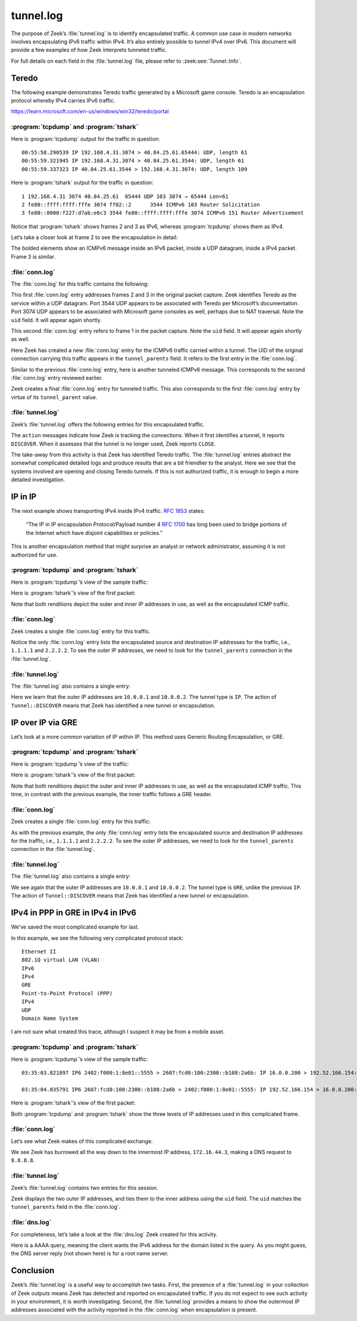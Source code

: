 ==========
tunnel.log
==========

The purpose of Zeek’s :file:`tunnel.log` is to identify encapsulated traffic. A
common use case in modern networks involves encapsulating IPv6 traffic within
IPv4. It’s also entirely possible to tunnel IPv4 over IPv6. This document will
provide a few examples of how Zeek interprets tunneled traffic.

For full details on each field in the :file:`tunnel.log` file, please refer to
:zeek:see:`Tunnel::Info`.

Teredo
======

The following example demonstrates Teredo traffic generated by a Microsoft game
console. Teredo is an encapsulation protocol whereby IPv4 carries IPv6 traffic.

https://learn.microsoft.com/en-us/windows/win32/teredo/portal

:program:`tcpdump` and :program:`tshark`
----------------------------------------

Here is :program:`tcpdump` output for the traffic in question::

  00:55:58.290539 IP 192.168.4.31.3074 > 40.84.25.61.65444: UDP, length 61
  00:55:59.321945 IP 192.168.4.31.3074 > 40.84.25.61.3544: UDP, length 61
  00:55:59.337323 IP 40.84.25.61.3544 > 192.168.4.31.3074: UDP, length 109

Here is :program:`tshark` output for the traffic in question::

    1 192.168.4.31 3074 40.84.25.61  65444 UDP 103 3074 → 65444 Len=61
    2 fe80::ffff:ffff:fffe 3074 ff02::2      3544 ICMPv6 103 Router Solicitation
    3 fe80::8000:f227:d7ab:e6c3 3544 fe80::ffff:ffff:fffe 3074 ICMPv6 151 Router Advertisement

Notice that :program:`tshark` shows frames 2 and 3 as IPv6, whereas
:program:`tcpdump` shows them as IPv4.

Let’s take a closer look at frame 2 to see the encapsulation in detail:

.. literal-emph::

  Frame 2: 103 bytes on wire (824 bits), 103 bytes captured (824 bits)
      Encapsulation type: Ethernet (1)
      Arrival Time: Dec 15, 2020 00:55:59.321945000 UTC
      [Time shift for this packet: 0.000000000 seconds]
      Epoch Time: 1607993759.321945000 seconds
      [Time delta from previous captured frame: 1.031406000 seconds]
      [Time delta from previous displayed frame: 1.031406000 seconds]
      [Time since reference or first frame: 1.031406000 seconds]
      Frame Number: 2
      Frame Length: 103 bytes (824 bits)
      Capture Length: 103 bytes (824 bits)
      [Frame is marked: False]
      [Frame is ignored: False]
      [Protocols in frame: eth:ethertype:ip:udp:teredo:ipv6:icmpv6]
  Ethernet II, Src: bc:83:85:56:2f:67, Dst: fc:ec:da:49:e0:10
      Destination: fc:ec:da:49:e0:10
          Address: fc:ec:da:49:e0:10
          .... ..0. .... .... .... .... = LG bit: Globally unique address (factory default)
          .... ...0 .... .... .... .... = IG bit: Individual address (unicast)
      Source: bc:83:85:56:2f:67
          Address: bc:83:85:56:2f:67
          .... ..0. .... .... .... .... = LG bit: Globally unique address (factory default)
          .... ...0 .... .... .... .... = IG bit: Individual address (unicast)
      Type: IPv4 (0x0800)
  **Internet Protocol Version 4, Src: 192.168.4.31, Dst: 40.84.25.61**
      0100 .... = Version: 4
      .... 0101 = Header Length: 20 bytes (5)
      Differentiated Services Field: 0x00 (DSCP: CS0, ECN: Not-ECT)
          0000 00.. = Differentiated Services Codepoint: Default (0)
          .... ..00 = Explicit Congestion Notification: Not ECN-Capable Transport (0)
      Total Length: 89
      Identification: 0xbb91 (48017)
      Flags: 0x0000
          0... .... .... .... = Reserved bit: Not set
          .0.. .... .... .... = Don't fragment: Not set
          ..0. .... .... .... = More fragments: Not set
          ...0 0000 0000 0000 = Fragment offset: 0
      Time to live: 128
      Protocol: UDP (17)
      Header checksum: 0x78aa [validation disabled]
      [Header checksum status: Unverified]
      Source: 192.168.4.31
      Destination: 40.84.25.61
  **User Datagram Protocol, Src Port: 3074, Dst Port: 3544**
      Source Port: 3074
      Destination Port: 3544
      Length: 69
      Checksum: 0x7fdc [unverified]
      [Checksum Status: Unverified]
      [Stream index: 1]
  **Teredo IPv6 over UDP tunneling**
      Teredo Authentication header
          Client identifier length: 0
          Authentication value length: 0
          Nonce value: 6aeec3b128884291
          Confirmation byte: 00
  **Internet Protocol Version 6, Src: fe80::ffff:ffff:fffe, Dst: ff02::2**
      **0110 .... = Version: 6**
      .... 0000 0000 .... .... .... .... .... = Traffic Class: 0x00 (DSCP: CS0, ECN: Not-ECT)
          .... 0000 00.. .... .... .... .... .... = Differentiated Services Codepoint: Default (0)
          .... .... ..00 .... .... .... .... .... = Explicit Congestion Notification: Not ECN-Capable Transport (0)
      .... .... .... 0000 0000 0000 0000 0000 = Flow Label: 0x00000
      Payload Length: 8
      Next Header: ICMPv6 (58)
      Hop Limit: 255
      Source: fe80::ffff:ffff:fffe
      Destination: ff02::2
  **Internet Control Message Protocol v6**
      Type: Router Solicitation (133)
      Code: 0
      Checksum: 0x7d38 [correct]
      [Checksum Status: Good]
      Reserved: 00000000

The bolded elements show an ICMPv6 message inside an IPv6 packet, inside a UDP
datagram, inside a IPv4 packet. Frame 3 is similar.

:file:`conn.log`
----------------

The :file:`conn.log` for this traffic contains the following:

.. literal-emph::

  {
    "ts": 1607993759.321945,
    **"uid": "CO9T0A3FPac5ig4hud",**
    **"id.orig_h": "192.168.4.31",**
    "id.orig_p": 3074,
    **"id.resp_h": "40.84.25.61",**
    **"id.resp_p": 3544,**
    **"proto": "udp",**
    **"service": "teredo",**
    "duration": 0.015377998352050781,
    "orig_bytes": 61,
    "resp_bytes": 109,
    "conn_state": "SF",
    "missed_bytes": 0,
    "history": "Dd",
    "orig_pkts": 1,
    "orig_ip_bytes": 89,
    "resp_pkts": 1,
    "resp_ip_bytes": 137,
    "ip_proto": 17
  }

This first :file:`conn.log` entry addresses frames 2 and 3 in the original packet
capture. Zeek identifies Teredo as the service within a UDP datagram. Port 3544
UDP appears to be associated with Teredo per Microsoft’s documentation. Port
3074 UDP appears to be associated with Microsoft game consoles as well, perhaps
due to NAT traversal. Note the ``uid`` field. It will appear again
shortly.

.. literal-emph::

  {
    "ts": 1607993758.290539,
    **"uid": "CUqiKk4m6VpWwcaJ4l",**
    **"id.orig_h": "192.168.4.31",**
    "id.orig_p": 3074,
    **"id.resp_h": "40.84.25.61",**
    **"id.resp_p": 65444,**
    **"proto": "udp",**
    "conn_state": "S0",
    "missed_bytes": 0,
    "history": "D",
    "orig_pkts": 1,
    "orig_ip_bytes": 89,
    "resp_pkts": 0,
    "resp_ip_bytes": 0,
    "ip_proto": 17
  }

This second :file:`conn.log` entry refers to frame 1 in the packet capture.
Note the ``uid`` field. It will appear again shortly as well.

.. literal-emph::

  {
    "ts": 1607993759.321945,
    "uid": "CoiibpW4Ov0n1xvj",
    **"id.orig_h": "fe80::ffff:ffff:fffe",**
    "id.orig_p": 133,
    **"id.resp_h": "ff02::2",**
    "id.resp_p": 134,
    **"proto": "icmp",**
    "conn_state": "OTH",
    "missed_bytes": 0,
    "orig_pkts": 1,
    "orig_ip_bytes": 48,
    "resp_pkts": 0,
    "resp_ip_bytes": 0,
    "tunnel_parents": [
      **"CO9T0A3FPac5ig4hud"**
    ],
    "ip_proto": 1
  }

Here Zeek has created a new :file:`conn.log` entry for the ICMPv6 traffic
carried within a tunnel. The UID of the original connection carrying this
traffic appears in the ``tunnel_parents`` field. It refers to the first entry
in the :file:`conn.log`.

.. literal-emph::

  {
    "ts": 1607993758.290539,
    "uid": "C6Gikx4eC6wXR3xOqg",
    **"id.orig_h": "fe80::8000:ffff:ffff:fffe",**
    "id.orig_p": 133,
    **"id.resp_h": "ff02::2",**
    "id.resp_p": 134,
    **"proto": "icmp",**
    "conn_state": "OTH",
    "missed_bytes": 0,
    "orig_pkts": 1,
    "orig_ip_bytes": 48,
    "resp_pkts": 0,
    "resp_ip_bytes": 0,
    "tunnel_parents": [
      "CUqiKk4m6VpWwcaJ4l"
    ]
  }

Similar to the previous :file:`conn.log` entry, here is another tunneled ICMPv6
message. This corresponds to the second :file:`conn.log` entry reviewed earlier.

.. literal-emph::

  {
    "ts": 1607993759.337323,
    "uid": "C8h2gZ3EjWUW5xKh2",
    **"id.orig_h": "fe80::8000:f227:d7ab:e6c3",**
    "id.orig_p": 134,
    **"id.resp_h": "fe80::ffff:ffff:fffe",**
    "id.resp_p": 133,
    **"proto": "icmp",**
    "conn_state": "OTH",
    "missed_bytes": 0,
    "orig_pkts": 1,
    "orig_ip_bytes": 88,
    "resp_pkts": 0,
    "resp_ip_bytes": 0,
    "tunnel_parents": [
      **"CO9T0A3FPac5ig4hud"**
    ]
  }

Zeek creates a final :file:`conn.log` entry for tunneled traffic. This also
corresponds to the first :file:`conn.log` entry by virtue of its
``tunnel_parent`` value.

:file:`tunnel.log`
------------------

Zeek’s :file:`tunnel.log` offers the following entries for this encapsulated
traffic.

.. literal-emph::

  {
    "ts": 1607993758.290539,
    "uid": "CUqiKk4m6VpWwcaJ4l",
    "id.orig_h": "192.168.4.31",
    "id.orig_p": 3074,
    "id.resp_h": "40.84.25.61",
    "id.resp_p": 65444,
    **"tunnel_type": "Tunnel::TEREDO",**
    **"action": "Tunnel::DISCOVER"**
  }
  {
    "ts": 1607993759.321945,
    "uid": "CO9T0A3FPac5ig4hud",
    "id.orig_h": "192.168.4.31",
    "id.orig_p": 3074,
    "id.resp_h": "40.84.25.61",
    "id.resp_p": 3544,
    **"tunnel_type": "Tunnel::TEREDO",**
    **"action": "Tunnel::DISCOVER"**
  }
  {
    "ts": 1607993759.337323,
    "uid": "CO9T0A3FPac5ig4hud",
    "id.orig_h": "192.168.4.31",
    "id.orig_p": 3074,
    "id.resp_h": "40.84.25.61",
    "id.resp_p": 3544,
    **"tunnel_type": "Tunnel::TEREDO",**
    **"action": "Tunnel::CLOSE"**
  }
  {
    "ts": 1607993759.337323,
    "uid": "CUqiKk4m6VpWwcaJ4l",
    "id.orig_h": "192.168.4.31",
    "id.orig_p": 3074,
    "id.resp_h": "40.84.25.61",
    "id.resp_p": 65444,
    **"tunnel_type": "Tunnel::TEREDO",**
    **"action": "Tunnel::CLOSE"**
  }

The ``action`` messages indicate how Zeek is tracking the connections. When it
first identifies a tunnel, it reports ``DISCOVER``. When it assesses that the
tunnel is no longer used, Zeek reports ``CLOSE``.

The take-away from this activity is that Zeek has identified Teredo traffic.
The :file:`tunnel.log` entries abstract the somewhat complicated detailed logs
and produce results that are a bit
friendlier to the analyst. Here we see that the systems involved are opening
and closing Teredo tunnels. If this is not authorized traffic, it is enough to
begin a more detailed investigation.

IP in IP
========

The next example shows transporting IPv4 inside IPv4 traffic. :rfc:`1853` states:

  “The IP in IP encapsulation Protocol/Payload number 4 :rfc:`1700` has long
  been used to bridge portions of the Internet which have disjoint capabilities
  or policies.”

This is another encapsulation method that might surprise an analyst
or network administrator, assuming it is not authorized for use.

:program:`tcpdump` and :program:`tshark`
----------------------------------------

Here is :program:`tcpdump`’s view of the sample traffic:

.. literal-emph::

  12:12:06.059907 **IP 10.0.0.1 > 10.0.0.2: IP 1.1.1.1 > 2.2.2.2: ICMP echo request**, id 4, seq 0, length 80 (ipip-proto-4)
  12:12:06.067958 **IP 10.0.0.2 > 10.0.0.1: IP 2.2.2.2 > 1.1.1.1: ICMP echo reply**, id 4, seq 0, length 80 (ipip-proto-4)
  12:12:06.075906 IP 10.0.0.1 > 10.0.0.2: IP 1.1.1.1 > 2.2.2.2: ICMP echo request, id 4, seq 1, length 80 (ipip-proto-4)
  12:12:06.083920 IP 10.0.0.2 > 10.0.0.1: IP 2.2.2.2 > 1.1.1.1: ICMP echo reply, id 4, seq 1, length 80 (ipip-proto-4)
  12:12:06.091909 IP 10.0.0.1 > 10.0.0.2: IP 1.1.1.1 > 2.2.2.2: ICMP echo request, id 4, seq 2, length 80 (ipip-proto-4)
  12:12:06.099922 IP 10.0.0.2 > 10.0.0.1: IP 2.2.2.2 > 1.1.1.1: ICMP echo reply, id 4, seq 2, length 80 (ipip-proto-4)
  12:12:06.107906 IP 10.0.0.1 > 10.0.0.2: IP 1.1.1.1 > 2.2.2.2: ICMP echo request, id 4, seq 3, length 80 (ipip-proto-4)
  12:12:06.116057 IP 10.0.0.2 > 10.0.0.1: IP 2.2.2.2 > 1.1.1.1: ICMP echo reply, id 4, seq 3, length 80 (ipip-proto-4)
  12:12:06.123910 IP 10.0.0.1 > 10.0.0.2: IP 1.1.1.1 > 2.2.2.2: ICMP echo request, id 4, seq 4, length 80 (ipip-proto-4)
  12:12:06.131919 IP 10.0.0.2 > 10.0.0.1: IP 2.2.2.2 > 1.1.1.1: ICMP echo reply, id 4, seq 4, length 80 (ipip-proto-4)

Here is :program:`tshark`’s view of the first packet:

.. literal-emph::

  Frame 1: 134 bytes on wire (1072 bits), 134 bytes captured (1072 bits)
      Encapsulation type: Ethernet (1)
      Arrival Time: Jun 21, 2008 12:12:06.059907000 UTC
      [Time shift for this packet: 0.000000000 seconds]
      Epoch Time: 1214050326.059907000 seconds
      [Time delta from previous captured frame: 0.000000000 seconds]
      [Time delta from previous displayed frame: 0.000000000 seconds]
      [Time since reference or first frame: 0.000000000 seconds]
      Frame Number: 1
      Frame Length: 134 bytes (1072 bits)
      Capture Length: 134 bytes (1072 bits)
      [Frame is marked: False]
      [Frame is ignored: False]
      [Protocols in frame: eth:ethertype:ip:ip:icmp:data]
  Ethernet II, Src: c2:00:57:75:00:00, Dst: c2:01:57:75:00:00
      Destination: c2:01:57:75:00:00
          Address: c2:01:57:75:00:00
          .... ..1. .... .... .... .... = LG bit: Locally administered address (this is NOT the factory default)
          .... ...0 .... .... .... .... = IG bit: Individual address (unicast)
      Source: c2:00:57:75:00:00
          Address: c2:00:57:75:00:00
          .... ..1. .... .... .... .... = LG bit: Locally administered address (this is NOT the factory default)
          .... ...0 .... .... .... .... = IG bit: Individual address (unicast)
      Type: IPv4 (0x0800)
  **Internet Protocol Version 4, Src: 10.0.0.1, Dst: 10.0.0.2**
      0100 .... = Version: 4
      .... 0101 = Header Length: 20 bytes (5)
      Differentiated Services Field: 0x00 (DSCP: CS0, ECN: Not-ECT)
          0000 00.. = Differentiated Services Codepoint: Default (0)
          .... ..00 = Explicit Congestion Notification: Not ECN-Capable Transport (0)
      Total Length: 120
      Identification: 0x0014 (20)
      Flags: 0x0000
          0... .... .... .... = Reserved bit: Not set
          .0.. .... .... .... = Don't fragment: Not set
          ..0. .... .... .... = More fragments: Not set
          ...0 0000 0000 0000 = Fragment offset: 0
      Time to live: 255
      Protocol: IPIP (4)
      Header checksum: 0xa76b [validation disabled]
      [Header checksum status: Unverified]
      Source: 10.0.0.1
      Destination: 10.0.0.2
  **Internet Protocol Version 4, Src: 1.1.1.1, Dst: 2.2.2.2**
      0100 .... = Version: 4
      .... 0101 = Header Length: 20 bytes (5)
      Differentiated Services Field: 0x00 (DSCP: CS0, ECN: Not-ECT)
          0000 00.. = Differentiated Services Codepoint: Default (0)
          .... ..00 = Explicit Congestion Notification: Not ECN-Capable Transport (0)
      Total Length: 100
      Identification: 0x0014 (20)
      Flags: 0x0000
          0... .... .... .... = Reserved bit: Not set
          .0.. .... .... .... = Don't fragment: Not set
          ..0. .... .... .... = More fragments: Not set
          ...0 0000 0000 0000 = Fragment offset: 0
      Time to live: 255
      **Protocol: ICMP (1)**
      Header checksum: 0xb57f [validation disabled]
      [Header checksum status: Unverified]
      Source: 1.1.1.1
      Destination: 2.2.2.2
  **Internet Control Message Protocol**
      Type: 8 (Echo (ping) request)
      Code: 0
      Checksum: 0x4305 [correct]
      [Checksum Status: Good]
      Identifier (BE): 4 (0x0004)
      Identifier (LE): 1024 (0x0400)
      Sequence number (BE): 0 (0x0000)
      Sequence number (LE): 0 (0x0000)
      Data (72 bytes)

  0000  00 00 00 00 00 09 3b 38 ab cd ab cd ab cd ab cd   ......;8........
  0010  ab cd ab cd ab cd ab cd ab cd ab cd ab cd ab cd   ................
  0020  ab cd ab cd ab cd ab cd ab cd ab cd ab cd ab cd   ................
  0030  ab cd ab cd ab cd ab cd ab cd ab cd ab cd ab cd   ................
  0040  ab cd ab cd ab cd ab cd                           ........
          Data: 0000000000093b38abcdabcdabcdabcdabcdabcdabcdabcd...
          [Length: 72]

Note that both renditions depict the outer and inner IP addresses in use, as
well as the encapsulated ICMP traffic.

:file:`conn.log`
----------------

Zeek creates a single :file:`conn.log` entry for this traffic.

.. literal-emph::

  {
    "ts": 1214050326.059907,
    "uid": "CaG4lb2HwGhNGLo1d2",
    **"id.orig_h": "1.1.1.1",**
    "id.orig_p": 8,
    **"id.resp_h": "2.2.2.2",**
    "id.resp_p": 0,
    **"proto": "icmp",**
    "duration": 0.07201194763183594,
    "orig_bytes": 360,
    "resp_bytes": 360,
    "conn_state": "OTH",
    "missed_bytes": 0,
    "orig_pkts": 5,
    "orig_ip_bytes": 500,
    "resp_pkts": 5,
    "resp_ip_bytes": 500,
    **"tunnel_parents": [**
      **"CllZAw139PBBVBawlj"**
    ]
  }

Notice the only :file:`conn.log` entry lists the encapsulated source and
destination IP addresses for the traffic, i.e., ``1.1.1.1`` and ``2.2.2.2``. To
see the outer IP addresses, we need to look for the ``tunnel_parents``
connection in the :file:`tunnel.log`.

:file:`tunnel.log`
------------------

The :file:`tunnel.log` also contains a single entry:

.. literal-emph::

  {
    "ts": 1214050326.059907,
    "uid": "CllZAw139PBBVBawlj",
    **"id.orig_h": "10.0.0.1",**
    "id.orig_p": 0,
    **"id.resp_h": "10.0.0.2",**
    "id.resp_p": 0,
    **"tunnel_type": "Tunnel::IP",**
    **"action": "Tunnel::DISCOVER"**
  }

Here we learn that the outer IP addresses are ``10.0.0.1`` and ``10.0.0.2``.
The tunnel type is ``IP``. The action of ``Tunnel::DISCOVER`` means that Zeek
has identified a new tunnel or encapsulation.

IP over IP via GRE
==================

Let’s look at a more common variation of IP within IP. This method uses Generic
Routing Encapsulation, or GRE.

:program:`tcpdump` and :program:`tshark`
----------------------------------------

Here is :program:`tcpdump`’s view of the traffic:

.. literal-emph::

  12:06:06.434897 **IP 10.0.0.1 > 10.0.0.2: GREv0, length 104: IP 1.1.1.1 > 2.2.2.2: ICMP echo request**, id 2, seq 0, length 80
  12:06:06.442931 **IP 10.0.0.2 > 10.0.0.1: GREv0, length 104: IP 2.2.2.2 > 1.1.1.1: ICMP echo reply**, id 2, seq 0, length 80
  12:06:06.450900 IP 10.0.0.1 > 10.0.0.2: GREv0, length 104: IP 1.1.1.1 > 2.2.2.2: ICMP echo request, id 2, seq 1, length 80
  12:06:06.498938 IP 10.0.0.2 > 10.0.0.1: GREv0, length 104: IP 2.2.2.2 > 1.1.1.1: ICMP echo reply, id 2, seq 1, length 80
  12:06:06.506904 IP 10.0.0.1 > 10.0.0.2: GREv0, length 104: IP 1.1.1.1 > 2.2.2.2: ICMP echo request, id 2, seq 2, length 80
  12:06:06.514914 IP 10.0.0.2 > 10.0.0.1: GREv0, length 104: IP 2.2.2.2 > 1.1.1.1: ICMP echo reply, id 2, seq 2, length 80
  12:06:06.522905 IP 10.0.0.1 > 10.0.0.2: GREv0, length 104: IP 1.1.1.1 > 2.2.2.2: ICMP echo request, id 2, seq 3, length 80
  12:06:06.570925 IP 10.0.0.2 > 10.0.0.1: GREv0, length 104: IP 2.2.2.2 > 1.1.1.1: ICMP echo reply, id 2, seq 3, length 80
  12:06:06.578905 IP 10.0.0.1 > 10.0.0.2: GREv0, length 104: IP 1.1.1.1 > 2.2.2.2: ICMP echo request, id 2, seq 4, length 80
  12:06:06.586923 IP 10.0.0.2 > 10.0.0.1: GREv0, length 104: IP 2.2.2.2 > 1.1.1.1: ICMP echo reply, id 2, seq 4, length 80

Here is :program:`tshark`’s view of the first packet:

.. literal-emph::

  Frame 1: 138 bytes on wire (1104 bits), 138 bytes captured (1104 bits)
      Encapsulation type: Ethernet (1)
      Arrival Time: Jun 21, 2008 12:06:06.434897000 UTC
      [Time shift for this packet: 0.000000000 seconds]
      Epoch Time: 1214049966.434897000 seconds
      [Time delta from previous captured frame: 0.000000000 seconds]
      [Time delta from previous displayed frame: 0.000000000 seconds]
      [Time since reference or first frame: 0.000000000 seconds]
      Frame Number: 1
      Frame Length: 138 bytes (1104 bits)
      Capture Length: 138 bytes (1104 bits)
      [Frame is marked: False]
      [Frame is ignored: False]
      [Protocols in frame: eth:ethertype:ip:gre:ip:icmp:data]
  Ethernet II, Src: c2:00:57:75:00:00, Dst: c2:01:57:75:00:00
      Destination: c2:01:57:75:00:00
          Address: c2:01:57:75:00:00
          .... ..1. .... .... .... .... = LG bit: Locally administered address (this is NOT the factory default)
          .... ...0 .... .... .... .... = IG bit: Individual address (unicast)
      Source: c2:00:57:75:00:00
          Address: c2:00:57:75:00:00
          .... ..1. .... .... .... .... = LG bit: Locally administered address (this is NOT the factory default)
          .... ...0 .... .... .... .... = IG bit: Individual address (unicast)
      Type: IPv4 (0x0800)
  **Internet Protocol Version 4, Src: 10.0.0.1, Dst: 10.0.0.2**
      0100 .... = Version: 4
      .... 0101 = Header Length: 20 bytes (5)
      Differentiated Services Field: 0x00 (DSCP: CS0, ECN: Not-ECT)
          0000 00.. = Differentiated Services Codepoint: Default (0)
          .... ..00 = Explicit Congestion Notification: Not ECN-Capable Transport (0)
      Total Length: 124
      Identification: 0x000a (10)
      Flags: 0x0000
          0... .... .... .... = Reserved bit: Not set
          .0.. .... .... .... = Don't fragment: Not set
          ..0. .... .... .... = More fragments: Not set
          ...0 0000 0000 0000 = Fragment offset: 0
      Time to live: 255
      Protocol: Generic Routing Encapsulation (47)
      Header checksum: 0xa746 [validation disabled]
      [Header checksum status: Unverified]
      Source: 10.0.0.1
      Destination: 10.0.0.2
  **Generic Routing Encapsulation (IP)**
      Flags and Version: 0x0000
          0... .... .... .... = Checksum Bit: No
          .0.. .... .... .... = Routing Bit: No
          ..0. .... .... .... = Key Bit: No
          ...0 .... .... .... = Sequence Number Bit: No
          .... 0... .... .... = Strict Source Route Bit: No
          .... .000 .... .... = Recursion control: 0
          .... .... 0000 0... = Flags (Reserved): 0
          .... .... .... .000 = Version: GRE (0)
      Protocol Type: IP (0x0800)
  **Internet Protocol Version 4, Src: 1.1.1.1, Dst: 2.2.2.2**
      0100 .... = Version: 4
      .... 0101 = Header Length: 20 bytes (5)
      Differentiated Services Field: 0x00 (DSCP: CS0, ECN: Not-ECT)
          0000 00.. = Differentiated Services Codepoint: Default (0)
          .... ..00 = Explicit Congestion Notification: Not ECN-Capable Transport (0)
      Total Length: 100
      Identification: 0x000a (10)
      Flags: 0x0000
          0... .... .... .... = Reserved bit: Not set
          .0.. .... .... .... = Don't fragment: Not set
          ..0. .... .... .... = More fragments: Not set
          ...0 0000 0000 0000 = Fragment offset: 0
      Time to live: 255
      Protocol: ICMP (1)
      Header checksum: 0xb589 [validation disabled]
      [Header checksum status: Unverified]
      Source: 1.1.1.1
      Destination: 2.2.2.2
  **Internet Control Message Protocol**
      Type: 8 (Echo (ping) request)
      Code: 0
      Checksum: 0xbfd4 [correct]
      [Checksum Status: Good]
      Identifier (BE): 2 (0x0002)
      Identifier (LE): 512 (0x0200)
      Sequence number (BE): 0 (0x0000)
      Sequence number (LE): 0 (0x0000)
      Data (72 bytes)

  0000  00 00 00 00 00 03 be 70 ab cd ab cd ab cd ab cd   .......p........
  0010  ab cd ab cd ab cd ab cd ab cd ab cd ab cd ab cd   ................
  0020  ab cd ab cd ab cd ab cd ab cd ab cd ab cd ab cd   ................
  0030  ab cd ab cd ab cd ab cd ab cd ab cd ab cd ab cd   ................
  0040  ab cd ab cd ab cd ab cd                           ........
          Data: 000000000003be70abcdabcdabcdabcdabcdabcdabcdabcd...
          [Length: 72]

Note that both renditions depict the outer and inner IP addresses in use, as
well as the encapsulated ICMP traffic. This time, in contrast with the previous
example, the inner traffic follows a GRE header.

:file:`conn.log`
----------------

Zeek creates a single :file:`conn.log` entry for this traffic:

.. literal-emph::

  {
    "ts": 1214049966.434897,
    "uid": "Cxg76d2N73I9DhmZ5l",
    **"id.orig_h": "1.1.1.1",**
    "id.orig_p": 8,
    **"id.resp_h": "2.2.2.2",**
    "id.resp_p": 0,
    **"proto": "icmp",**
    "duration": 0.15202593803405762,
    "orig_bytes": 360,
    "resp_bytes": 360,
    "conn_state": "OTH",
    "missed_bytes": 0,
    "orig_pkts": 5,
    "orig_ip_bytes": 500,
    "resp_pkts": 5,
    "resp_ip_bytes": 500,
    "tunnel_parents": [
      **"C2ELkSIprfG0oMEae"**
    ]
  }

As with the previous example, the only :file:`conn.log` entry lists the encapsulated
source and destination IP addresses for the traffic, i.e., ``1.1.1.1`` and
``2.2.2.2``.  To see the outer IP addresses, we need to look for the
``tunnel_parents`` connection in the :file:`tunnel.log`.

:file:`tunnel.log`
------------------

The :file:`tunnel.log` also contains a single entry:

.. literal-emph::

  {
    "ts": 1214049966.434897,
    "uid": "C2ELkSIprfG0oMEae",
    **"id.orig_h": "10.0.0.1",**
    "id.orig_p": 0,
    **"id.resp_h": "10.0.0.2",**
    "id.resp_p": 0,
    **"tunnel_type": "Tunnel::GRE",**
    **"action": "Tunnel::DISCOVER"**
  }

We see again that the outer IP addresses are ``10.0.0.1`` and ``10.0.0.2``. The
tunnel type is ``GRE``, unlike the previous ``IP``. The action of
``Tunnel::DISCOVER`` means that Zeek has identified a new tunnel or
encapsulation.

IPv4 in PPP in GRE in IPv4 in IPv6
==================================

We’ve saved the most complicated example for last.

In this example, we see the following very complicated protocol stack::

  Ethernet II
  802.1Q virtual LAN (VLAN)
  IPv6
  IPv4
  GRE
  Point-to-Point Protocol (PPP)
  IPv4
  UDP
  Domain Name System

I am not sure what created this trace, although I suspect it may be from a
mobile asset.

:program:`tcpdump` and :program:`tshark`
----------------------------------------

Here is :program:`tcpdump`’s view of the sample traffic::

  03:35:03.821897 IP6 2402:f000:1:8e01::5555 > 2607:fcd0:100:2300::b108:2a6b: IP 16.0.0.200 > 192.52.166.154: GREv1, call 6016, seq 430001, ack 539254, length 119: IP 172.16.44.3.40768 > 8.8.8.8.53: 42540+ AAAA? xqt-detect-mode2-97712e88-167a-45b9-93ee-913140e76678. (71)

  03:35:04.035791 IP6 2607:fcd0:100:2300::b108:2a6b > 2402:f000:1:8e01::5555: IP 192.52.166.154 > 16.0.0.200: GREv1, call 17, seq 539320, length 190: IP 8.8.8.8.53 > 172.16.44.3.40768: 42540 NXDomain 0/1/0 (146)

Here is :program:`tshark`’s view of the first packet:

.. literal-emph::

  Frame 1: 197 bytes on wire (1576 bits), 197 bytes captured (1576 bits)
      Encapsulation type: Ethernet (1)
      Arrival Time: Dec  3, 2014 03:35:03.821897000 UTC
      [Time shift for this packet: 0.000000000 seconds]
      Epoch Time: 1417577703.821897000 seconds
      [Time delta from previous captured frame: 0.000000000 seconds]
      [Time delta from previous displayed frame: 0.000000000 seconds]
      [Time since reference or first frame: 0.000000000 seconds]
      Frame Number: 1
      Frame Length: 197 bytes (1576 bits)
      Capture Length: 197 bytes (1576 bits)
      [Frame is marked: False]
      [Frame is ignored: False]
      [Protocols in frame: eth:ethertype:vlan:ethertype:ipv6:ip:gre:ppp:ip:udp:dns]
  **Ethernet II, Src: 00:12:1e:f2:61:3d, Dst: c5:00:00:00:82:c4**
      Destination: c5:00:00:00:82:c4
          Address: c5:00:00:00:82:c4
          .... ..0. .... .... .... .... = LG bit: Globally unique address (factory default)
          .... ...1 .... .... .... .... = IG bit: Group address (multicast/broadcast)
      Source: 00:12:1e:f2:61:3d
          Address: 00:12:1e:f2:61:3d
          .... ..0. .... .... .... .... = LG bit: Globally unique address (factory default)
          .... ...0 .... .... .... .... = IG bit: Individual address (unicast)
      Type: 802.1Q Virtual LAN (0x8100)
  **802.1Q Virtual LAN, PRI: 0, DEI: 0, ID: 100**
      000. .... .... .... = Priority: Best Effort (default) (0)
      ...0 .... .... .... = DEI: Ineligible
      .... 0000 0110 0100 = ID: 100
      Type: IPv6 (0x86dd)
  **Internet Protocol Version 6, Src: 2402:f000:1:8e01::5555, Dst: 2607:fcd0:100:2300::b108:2a6b**
      0110 .... = Version: 6
      .... 0000 0000 .... .... .... .... .... = Traffic Class: 0x00 (DSCP: CS0, ECN: Not-ECT)
          .... 0000 00.. .... .... .... .... .... = Differentiated Services Codepoint: Default (0)
          .... .... ..00 .... .... .... .... .... = Explicit Congestion Notification: Not ECN-Capable Transport (0)
      .... .... .... 0000 0000 0000 0000 0000 = Flow Label: 0x00000
      Payload Length: 139
      Next Header: IPIP (4)
      Hop Limit: 246
      Source: 2402:f000:1:8e01::5555
      Destination: 2607:fcd0:100:2300::b108:2a6b
  **Internet Protocol Version 4, Src: 16.0.0.200, Dst: 192.52.166.154**
      0100 .... = Version: 4
      .... 0101 = Header Length: 20 bytes (5)
      Differentiated Services Field: 0x00 (DSCP: CS0, ECN: Not-ECT)
          0000 00.. = Differentiated Services Codepoint: Default (0)
          .... ..00 = Explicit Congestion Notification: Not ECN-Capable Transport (0)
      Total Length: 139
      Identification: 0x8caf (36015)
      Flags: 0x0000
          0... .... .... .... = Reserved bit: Not set
          .0.. .... .... .... = Don't fragment: Not set
          ..0. .... .... .... = More fragments: Not set
          ...0 0000 0000 0000 = Fragment offset: 0
      Time to live: 64
      **Protocol: Generic Routing Encapsulation (47)**
      Header checksum: 0x75fe [validation disabled]
      [Header checksum status: Unverified]
      Source: 16.0.0.200
      Destination: 192.52.166.154
  Generic Routing Encapsulation (PPP)
      Flags and Version: 0x3081
          0... .... .... .... = Checksum Bit: No
          .0.. .... .... .... = Routing Bit: No
          ..1. .... .... .... = Key Bit: Yes
          ...1 .... .... .... = Sequence Number Bit: Yes
          .... 0... .... .... = Strict Source Route Bit: No
          .... .000 .... .... = Recursion control: 0
          .... .... 1... .... = Acknowledgment: Yes
          .... .... .000 0... = Flags (Reserved): 0
          .... .... .... .001 = Version: Enhanced GRE (1)
      Protocol Type: PPP (0x880b)
      Payload Length: 103
      Call ID: 6016
      Sequence Number: 430001
      Acknowledgment Number: 539254
  **Point-to-Point Protocol**
      Address: 0xff
      Control: 0x03
      Protocol: Internet Protocol version 4 (0x0021)
  **Internet Protocol Version 4, Src: 172.16.44.3, Dst: 8.8.8.8**
      0100 .... = Version: 4
      .... 0101 = Header Length: 20 bytes (5)
      Differentiated Services Field: 0x00 (DSCP: CS0, ECN: Not-ECT)
          0000 00.. = Differentiated Services Codepoint: Default (0)
          .... ..00 = Explicit Congestion Notification: Not ECN-Capable Transport (0)
      Total Length: 99
      Identification: 0x0000 (0)
      Flags: 0x4000, Don't fragment
          0... .... .... .... = Reserved bit: Not set
          .1.. .... .... .... = Don't fragment: Set
          ..0. .... .... .... = More fragments: Not set
          ...0 0000 0000 0000 = Fragment offset: 0
      Time to live: 60
      Protocol: UDP (17)
      Header checksum: 0x5667 [validation disabled]
      [Header checksum status: Unverified]
      Source: 172.16.44.3
      Destination: 8.8.8.8
  **User Datagram Protocol, Src Port: 40768, Dst Port: 53**
      Source Port: 40768
      Destination Port: 53
      Length: 79
      Checksum: 0x2d23 [unverified]
      [Checksum Status: Unverified]
      [Stream index: 0]
  **Domain Name System (query)**
      Transaction ID: 0xa62c
      Flags: 0x0100 Standard query
          0... .... .... .... = Response: Message is a query
          .000 0... .... .... = Opcode: Standard query (0)
          .... ..0. .... .... = Truncated: Message is not truncated
          .... ...1 .... .... = Recursion desired: Do query recursively
          .... .... .0.. .... = Z: reserved (0)
          .... .... ...0 .... = Non-authenticated data: Unacceptable
      Questions: 1
      Answer RRs: 0
      Authority RRs: 0
      Additional RRs: 0
      Queries
          xqt-detect-mode2-97712e88-167a-45b9-93ee-913140e76678: type AAAA, class IN
              Name: xqt-detect-mode2-97712e88-167a-45b9-93ee-913140e76678
              [Name Length: 53]
              [Label Count: 1]
              Type: AAAA (IPv6 Address) (28)
              Class: IN (0x0001)

Both :program:`tcpdump` and :program:`tshark` show the three levels of IP
addresses used in this complicated frame.

:file:`conn.log`
----------------

Let’s see what Zeek makes of this complicated exchange.

.. literal-emph::

  {
    "ts": 1417577703.821897,
    "uid": "CiJXLc43tlknoHbXH9",
    **"id.orig_h": "172.16.44.3",**
    "id.orig_p": 40768,
    **"id.resp_h": "8.8.8.8",**
    "id.resp_p": 53,
    "proto": "udp",
    "service": "dns",
    "duration": 0.21389389038085938,
    "orig_bytes": 71,
    "resp_bytes": 146,
    "conn_state": "SF",
    "missed_bytes": 0,
    "history": "Dd",
    "orig_pkts": 1,
    "orig_ip_bytes": 99,
    "resp_pkts": 1,
    "resp_ip_bytes": 174,
    **"tunnel_parents": [**
      **"CBvCtfO5sjjyQb2V4"**
    ]
  }

We see Zeek has burrowed all the way down to the innermost IP address,
``172.16.44.3``, making a DNS request to ``8.8.8.8``.

:file:`tunnel.log`
------------------

Zeek’s :file:`tunnel.log` contains two entries for this session.

.. literal-emph::

  {
    "ts": 1417577703.821897,
    "uid": "CPnYZx2edh7O2ueTm4",
    **"id.orig_h": "2402:f000:1:8e01::5555",**
    "id.orig_p": 0,
    **"id.resp_h": "2607:fcd0:100:2300::b108:2a6b",**
    "id.resp_p": 0,
    **"tunnel_type": "Tunnel::IP",**
    **"action": "Tunnel::DISCOVER"**
  }
  {
    "ts": 1417577703.821897,
    "uid": "CBvCtfO5sjjyQb2V4",
    **"id.orig_h": "16.0.0.200",**
    "id.orig_p": 0,
    **"id.resp_h": "192.52.166.154",**
    "id.resp_p": 0,
    **"tunnel_type": "Tunnel::GRE",**
    **"action": "Tunnel::DISCOVER"**
  }

Zeek displays the two outer IP addresses, and ties them to the inner address
using the ``uid`` field. The ``uid`` matches the ``tunnel_parents`` field in
the :file:`conn.log`.

:file:`dns.log`
---------------

For completeness, let’s take a look at the :file:`dns.log` Zeek created for
this activity.

.. literal-emph::

  {
    "ts": 1417577703.821897,
    "uid": "CiJXLc43tlknoHbXH9",
    **"id.orig_h": "172.16.44.3",**
    "id.orig_p": 40768,
    **"id.resp_h": "8.8.8.8",**
    **"id.resp_p": 53,**
    "proto": "udp",
    "trans_id": 42540,
    "query": "xqt-detect-mode2-97712e88-167a-45b9-93ee-913140e76678",
    "qclass": 1,
    "qclass_name": "C_INTERNET",
    "qtype": 28,
    **"qtype_name": "AAAA",**
    "rcode": 3,
    "rcode_name": "NXDOMAIN",
    "AA": false,
    "TC": false,
    "RD": true,
    "RA": false,
    "Z": 0,
    "rejected": false
  }

Here is a AAAA query, meaning the client wants the IPv6 address for the domain
listed in the query. As you might guess, the DNS server reply (not shown here)
is for a root name server.

Conclusion
==========

Zeek’s :file:`tunnel.log` is a useful way to accomplish two tasks. First, the
presence of a :file:`tunnel.log` in your collection of Zeek outputs means Zeek
has detected and reported on encapsulated traffic. If you do not expect to see
such activity in your environment, it is worth investigating. Second, the
:file:`tunnel.log` provides a means to show the outermost IP addresses
associated with the activity reported in the :file:`conn.log` when
encapsulation is present.
